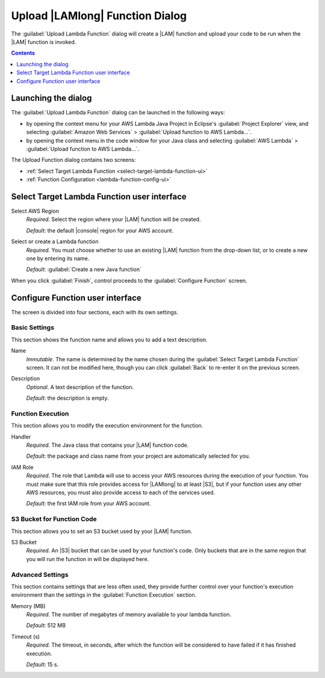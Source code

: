 .. Copyright 2010-2016 Amazon.com, Inc. or its affiliates. All Rights Reserved.

   This work is licensed under a Creative Commons Attribution-NonCommercial-ShareAlike 4.0
   International License (the "License"). You may not use this file except in compliance with the
   License. A copy of the License is located at http://creativecommons.org/licenses/by-nc-sa/4.0/.

   This file is distributed on an "AS IS" BASIS, WITHOUT WARRANTIES OR CONDITIONS OF ANY KIND,
   either express or implied. See the License for the specific language governing permissions and
   limitations under the License.

################################
Upload |LAMlong| Function Dialog
################################

The :guilabel:`Upload Lambda Function` dialog will create a |LAM| function and upload your code to
be run when the |LAM| function is invoked.

.. contents:: **Contents**
   :depth: 1
   :local:

Launching the dialog
====================

The :guilabel:`Upload Lambda Function` dialog can be launched in the following ways:

* by opening the context menu for your AWS Lambda Java Project in Eclipse's :guilabel:`Project
  Explorer` view, and selecting :guilabel:`Amazon Web Services` > :guilabel:`Upload function to AWS
  Lambda...`.

* by opening the context menu in the code window for your Java class and selecting :guilabel:`AWS
  Lambda` > :guilabel:`Upload function to AWS Lambda...`.

The Upload Function dialog contains two screens:

* :ref:`Select Target Lambda Function <select-target-lambda-function-ui>`

* :ref:`Function Configuration <lambda-function-config-ui>`


.. _select-target-lambda-function-ui:

Select Target Lambda Function user interface
============================================

.. image:: images/lambda_target_function_filled.png

Select AWS Region
    :emphasis:`Required`. Select the region where your |LAM| function will be created.

    :emphasis:`Default`: the default |console| region for your AWS account.

Select or create a Lambda function
    :emphasis:`Required`. You must choose whether to use an existing |LAM| function from the
    drop-down list, or to create a new one by entering its name.

    :emphasis:`Default`: :guilabel:`Create a new Java function`

When you click :guilabel:`Finish`, control proceeds to the :guilabel:`Configure Function` screen.


.. _lambda-function-config-ui:

Configure Function user interface
=================================

.. image:: images/lambda_target_function_config_filled.png

The screen is divided into four sections, each with its own settings.

Basic Settings
--------------

This section shows the function name and allows you to add a text description.

Name
    :emphasis:`Immutable`. The name is determined by the name chosen during the :guilabel:`Select
    Target Lambda Function` screen. It can not be modified here, though you can click
    :guilabel:`Back` to re-enter it on the previous screen.

Description
    :emphasis:`Optional`. A text description of the function.

    :emphasis:`Default`: the description is empty.


Function Execution
------------------

This section allows you to modify the execution environment for the function.

Handler
    :emphasis:`Required`. The Java class that contains your |LAM| function code.

    :emphasis:`Default`: the package and class name from your project are automatically selected for
    you.

IAM Role
    :emphasis:`Required`. The role that Lambda will use to access your AWS resources during the
    execution of your function. You must make sure that this role provides access for |LAMlong| to
    at least |S3|, but if your function uses any other AWS resources, you must also provide access
    to each of the services used.

    :emphasis:`Default`: the first IAM role from your AWS account.


S3 Bucket for Function Code
---------------------------

This section allows you to set an S3 bucket used by your |LAM| function.

S3 Bucket
    :emphasis:`Required`. An |S3| bucket that can be used by your function's code. Only buckets that
    are in the same region that you will run the function in will be displayed here.


Advanced Settings
-----------------

This section contains settings that are less often used, they provide further control over your
function's execution environment than the settings in the :guilabel:`Function Execution` section.

Memory (MB)
    :emphasis:`Required`. The number of megabytes of memory available to your lambda function.

    :emphasis:`Default`: 512 MB

Timeout (s)
    :emphasis:`Required`. The timeout, in seconds, after which the function will be considered to
    have failed if it has finished execution.

    :emphasis:`Default`: 15 s.




